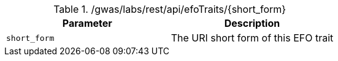 ./gwas/labs/rest/api/efoTraits/{short_form}
|===
|Parameter|Description

|`short_form`
|The URI short form of this EFO trait

|===